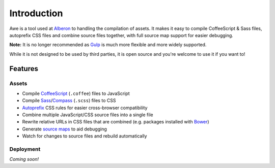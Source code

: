 ################################################################################
 Introduction
################################################################################

.. Note: This intro is also used in ../README.md and a short version for the description on GitHub.

Awe is a tool used at `Alberon <http://www.alberon.co.uk>`_ to handling the compilation of assets. It makes it easy to compile CoffeeScript & Sass files, autoprefix CSS files and combine source files together, with full source map support for easier debugging.

**Note:** It is no longer recommended as `Gulp <http://gulpjs.com/>`_ is much more flexible and more widely supported.

While it is not designed to be used by third parties, it is open source and you're welcome to use it if you want to!


================================================================================
 Features
================================================================================

----------------------------------------
 Assets
----------------------------------------

- Compile `CoffeeScript <http://coffeescript.org/>`_ (``.coffee``) files to JavaScript
- Compile `Sass <http://sass-lang.com/>`_/`Compass <http://compass-style.org/>`_ (``.scss``) files to CSS
- `Autoprefix <https://github.com/ai/autoprefixer>`_ CSS rules for easier cross-browser compatibility
- Combine multiple JavaScript/CSS source files into a single file
- Rewrite relative URLs in CSS files that are combined (e.g. packages installed with `Bower <http://bower.io/>`_)
- Generate `source maps <http://www.html5rocks.com/en/tutorials/developertools/sourcemaps/>`_ to aid debugging
- Watch for changes to source files and rebuild automatically


----------------------------------------
 Deployment
----------------------------------------

*Coming soon!*
